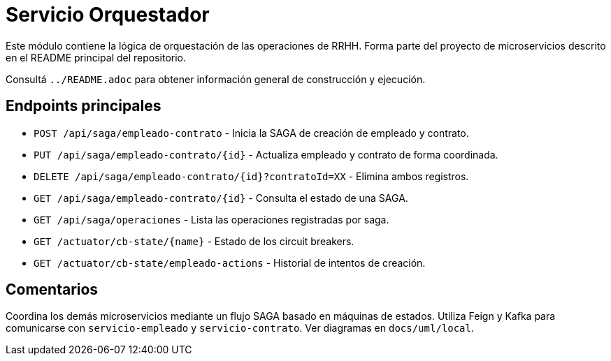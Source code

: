 = Servicio Orquestador

Este módulo contiene la lógica de orquestación de las operaciones de RRHH. Forma parte del proyecto de microservicios descrito en el README principal del repositorio.

Consultá `../README.adoc` para obtener información general de construcción y ejecución.

== Endpoints principales

* `POST /api/saga/empleado-contrato` - Inicia la SAGA de creación de empleado y contrato.
* `PUT /api/saga/empleado-contrato/{id}` - Actualiza empleado y contrato de forma coordinada.
* `DELETE /api/saga/empleado-contrato/{id}?contratoId=XX` - Elimina ambos registros.
* `GET /api/saga/empleado-contrato/{id}` - Consulta el estado de una SAGA.
* `GET /api/saga/operaciones` - Lista las operaciones registradas por saga.
* `GET /actuator/cb-state/{name}` - Estado de los circuit breakers.
* `GET /actuator/cb-state/empleado-actions` - Historial de intentos de creación.

== Comentarios

Coordina los demás microservicios mediante un flujo SAGA basado en máquinas de estados. Utiliza Feign y Kafka para comunicarse con `servicio-empleado` y `servicio-contrato`. Ver diagramas en `docs/uml/local`.
